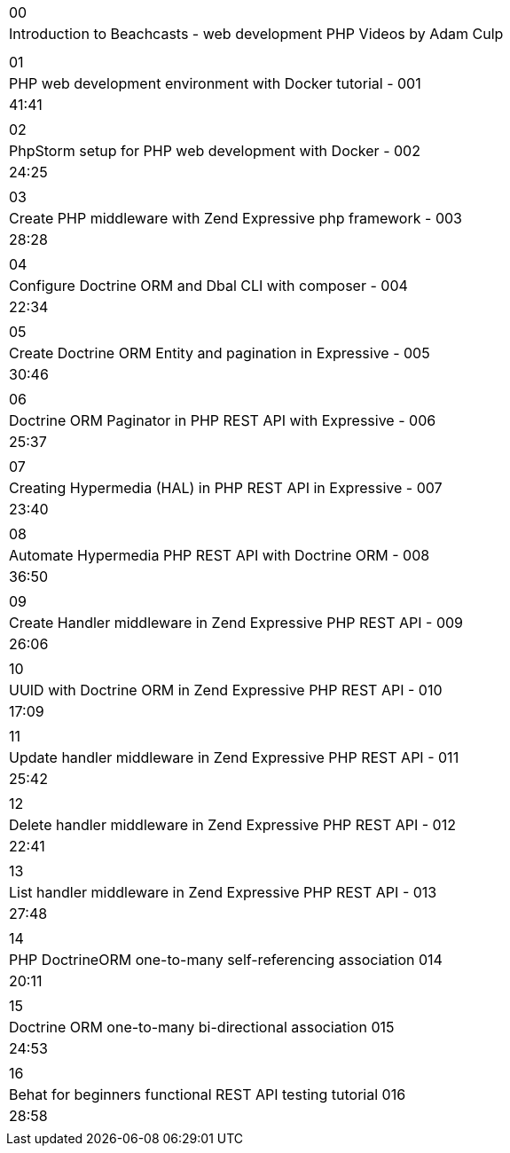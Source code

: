 |====
| 00
| Introduction to Beachcasts - web development PHP Videos by Adam Culp
|
|

| 01
| PHP web development environment with Docker tutorial - 001
| 41:41
|

| 02
| PhpStorm setup for PHP web development with Docker - 002
| 24:25
|

| 03
| Create PHP middleware with Zend Expressive php framework - 003
| 28:28
|

| 04
| Configure Doctrine ORM and Dbal CLI with composer - 004
| 22:34
|

| 05
| Create Doctrine ORM Entity and pagination in Expressive - 005
| 30:46
|

| 06
| Doctrine ORM Paginator in PHP REST API with Expressive - 006
| 25:37
|

| 07
| Creating Hypermedia (HAL) in PHP REST API in Expressive - 007
| 23:40
|

| 08
| Automate Hypermedia PHP REST API with Doctrine ORM - 008
| 36:50
|

| 09
| Create Handler middleware in Zend Expressive PHP REST API - 009
| 26:06
|

| 10
| UUID with Doctrine ORM in Zend Expressive PHP REST API - 010
| 17:09
|

| 11
| Update handler middleware in Zend Expressive PHP REST API - 011
| 25:42
|

| 12
| Delete handler middleware in Zend Expressive PHP REST API - 012
| 22:41
|

| 13
| List handler middleware in Zend Expressive PHP REST API - 013
| 27:48
|

| 14
| PHP DoctrineORM one-to-many self-referencing association 014
| 20:11
|

| 15
| Doctrine ORM one-to-many bi-directional association 015
| 24:53
|

| 16
| Behat for beginners functional REST API testing tutorial 016
| 28:58
|


|====
